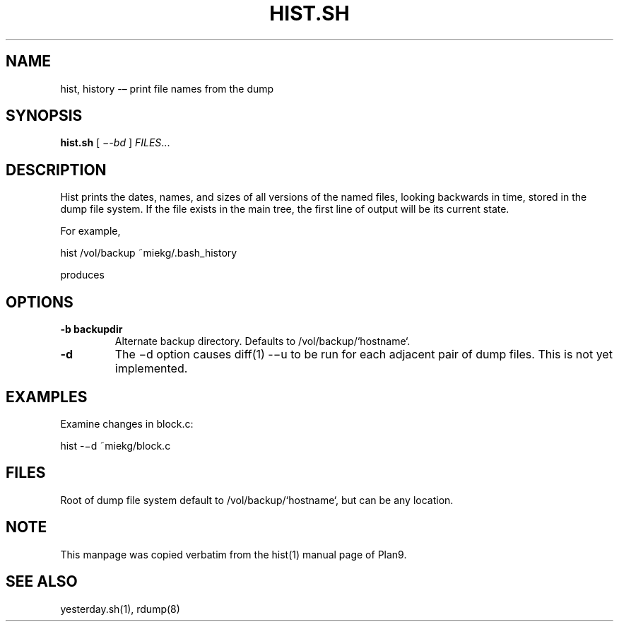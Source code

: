 .TH HIST.SH 1 "25 Dec 2005"
        
.SH NAME
hist, history -– print file names from the dump

.SH SYNOPSIS
.B hist.sh
[ 
.IR −-bd
] 
.IR FILES ...

.SH DESCRIPTION
Hist prints the dates, names, and sizes of all versions of the named files,
looking backwards in time, stored in the dump file system. If the file exists
in the main tree, the first line of output will be its current state. 
.PP
For example,
.PP
        hist /vol/backup ~miekg/.bash_history
.PP
produces
.TS
tab ($);
l l.
2005-12-25 19:44 /vol/backup/200512/home/miekg/.bash_history 106
2005-12-25 18:07 /vol/backup/200512/home/miekg/.bash_history.20051225.19:44 100
.TE

.SH OPTIONS
.TP
\fB-b backupdir
Alternate backup directory. Defaults to /vol/backup/`hostname`.
.TP
\fB-d
The −d option causes diff(1) -−u to be run for each adjacent pair of
dump files. This is not yet implemented.

.SH EXAMPLES
Examine changes in block.c:
.PP
        hist -−d ~miekg/block.c

.SH FILES
Root of dump file system default to /vol/backup/`hostname`, but can be any
location.

.SH NOTE
This manpage was copied verbatim from the hist(1) manual page of Plan9.

.SH SEE ALSO
yesterday.sh(1), rdump(8)
